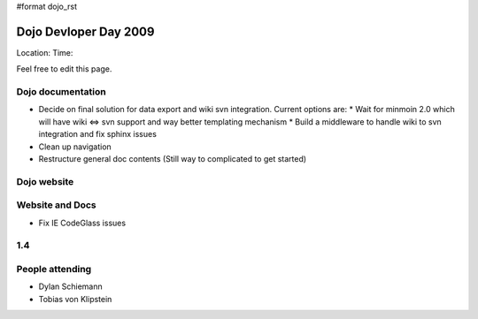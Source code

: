 #format dojo_rst

Dojo Devloper Day 2009
=======================

Location:
Time:

Feel free to edit this page.

Dojo documentation
------------------

* Decide on final solution for data export and wiki svn integration. Current options are:
  * Wait for minmoin 2.0 which will have wiki <=> svn support and way better templating mechanism
  * Build a middleware to handle wiki to svn integration and fix sphinx issues
* Clean up navigation
* Restructure general doc contents (Still way to complicated to get started)

Dojo website
------------

Website and Docs
----------------

* Fix IE CodeGlass issues

1.4
---

People attending
----------------

* Dylan Schiemann
* Tobias von Klipstein
